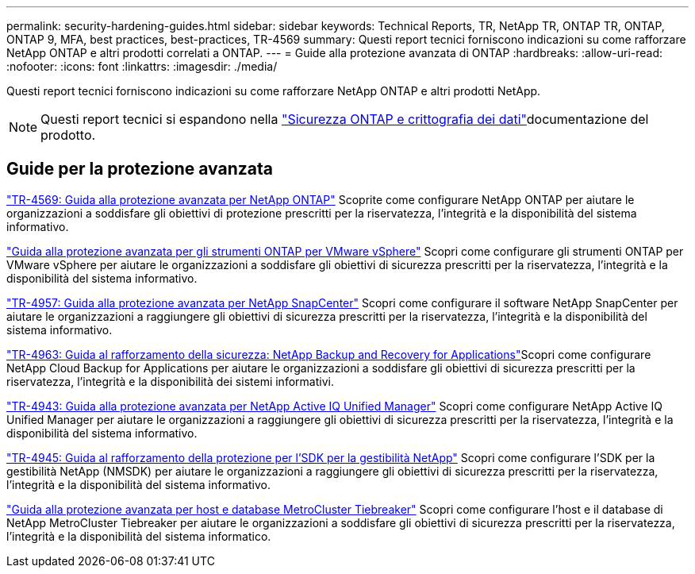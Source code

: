 ---
permalink: security-hardening-guides.html 
sidebar: sidebar 
keywords: Technical Reports, TR, NetApp TR, ONTAP TR, ONTAP, ONTAP 9, MFA, best practices, best-practices, TR-4569 
summary: Questi report tecnici forniscono indicazioni su come rafforzare NetApp ONTAP e altri prodotti correlati a ONTAP. 
---
= Guide alla protezione avanzata di ONTAP
:hardbreaks:
:allow-uri-read: 
:nofooter: 
:icons: font
:linkattrs: 
:imagesdir: ./media/


[role="lead"]
Questi report tecnici forniscono indicazioni su come rafforzare NetApp ONTAP e altri prodotti NetApp.

[NOTE]
====
Questi report tecnici si espandono nella link:https://docs.netapp.com/us-en/ontap/security-encryption/index.html["Sicurezza ONTAP e crittografia dei dati"^]documentazione del prodotto.

====


== Guide per la protezione avanzata

link:./ontap-security-hardening/security-hardening-overview.html["TR-4569: Guida alla protezione avanzata per NetApp ONTAP"] Scoprite come configurare NetApp ONTAP per aiutare le organizzazioni a soddisfare gli obiettivi di protezione prescritti per la riservatezza, l'integrità e la disponibilità del sistema informativo.

link:https://docs.netapp.com/us-en/ontap-apps-dbs/vmware/vmware-otv-hardening-overview.html["Guida alla protezione avanzata per gli strumenti ONTAP per VMware vSphere"^] Scopri come configurare gli strumenti ONTAP per VMware vSphere per aiutare le organizzazioni a soddisfare gli obiettivi di sicurezza prescritti per la riservatezza, l'integrità e la disponibilità del sistema informativo.

link:https://www.netapp.com/pdf.html?item=/media/82393-tr-4957.pdf["TR-4957: Guida alla protezione avanzata per NetApp SnapCenter"^]
Scopri come configurare il software NetApp SnapCenter per aiutare le organizzazioni a raggiungere gli obiettivi di sicurezza prescritti per la riservatezza, l'integrità e la disponibilità del sistema informativo.

link:https://www.netapp.com/pdf.html?item=/media/83591-tr-4963.pdf["TR-4963: Guida al rafforzamento della sicurezza: NetApp Backup and Recovery for Applications"^]Scopri come configurare NetApp Cloud Backup for Applications per aiutare le organizzazioni a soddisfare gli obiettivi di sicurezza prescritti per la riservatezza, l'integrità e la disponibilità dei sistemi informativi.

link:https://netapp.com/pdf.html?item=/media/78654-tr-4943.pdf["TR-4943: Guida alla protezione avanzata per NetApp Active IQ Unified Manager"^]
Scopri come configurare NetApp Active IQ Unified Manager per aiutare le organizzazioni a raggiungere gli obiettivi di sicurezza prescritti per la riservatezza, l'integrità e la disponibilità del sistema informativo.

link:https://www.netapp.com/pdf.html?item=/media/78941-tr-4945.pdf["TR-4945: Guida al rafforzamento della protezione per l'SDK per la gestibilità NetApp"^]
Scopri come configurare l'SDK per la gestibilità NetApp (NMSDK) per aiutare le organizzazioni a raggiungere gli obiettivi di sicurezza prescritti per la riservatezza, l'integrità e la disponibilità del sistema informativo.

link:https://docs.netapp.com/us-en/ontap-metrocluster/tiebreaker/install_security.html["Guida alla protezione avanzata per host e database MetroCluster Tiebreaker"^] Scopri come configurare l'host e il database di NetApp MetroCluster Tiebreaker per aiutare le organizzazioni a soddisfare gli obiettivi di sicurezza prescritti per la riservatezza, l'integrità e la disponibilità del sistema informatico.
